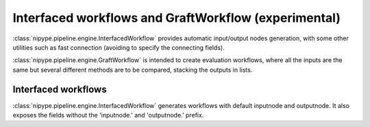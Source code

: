 .. _graft_workflow:

=====================================================
Interfaced workflows and GraftWorkflow (experimental)
=====================================================

:class:`nipype.pipeline.engine.InterfacedWorkflow` provides automatic input/output
nodes generation, with some other utilities such as fast connection (avoiding
to specify the connecting fields).

:class:`nipype.pipeline.engine.GraftWorkflow` is intended to create evaluation workflows,
where all the inputs are the same but several different methods are to be compared, stacking
the outputs in lists.


Interfaced workflows
--------------------

:class:`nipype.pipeline.engine.InterfacedWorkflow` generates workflows with default
inputnode and outputnode. It also exposes the fields without the 'inputnode.' and
'outputnode.' prefix.